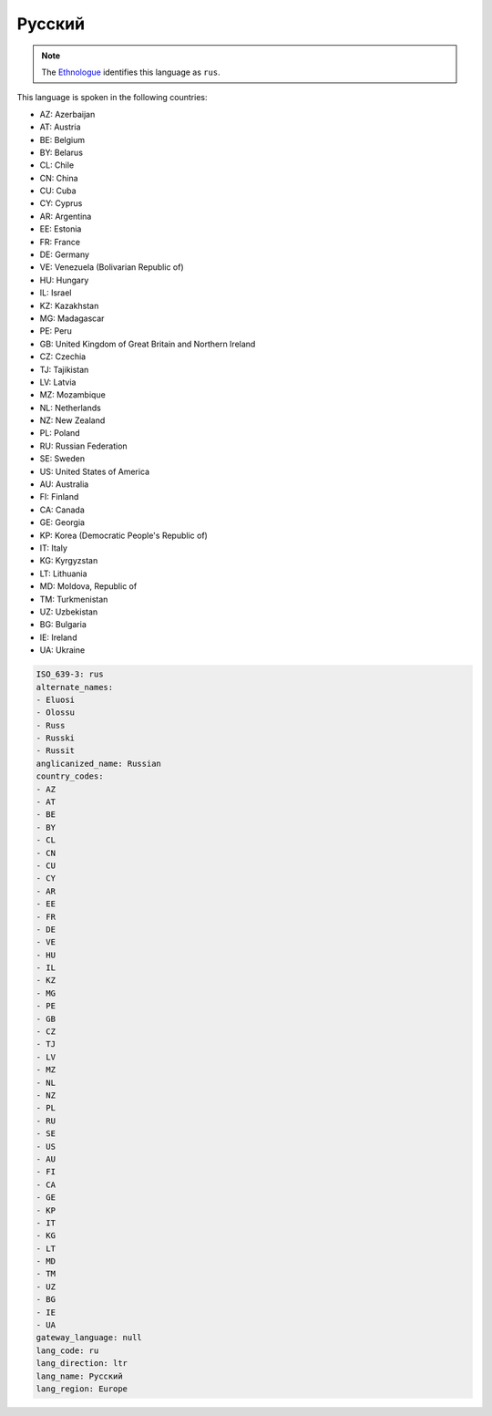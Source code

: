 .. _ru:

Русский
==============

.. note:: The `Ethnologue <https://www.ethnologue.com/language/rus>`_ identifies this language as ``rus``.

This language is spoken in the following countries:

* AZ: Azerbaijan
* AT: Austria
* BE: Belgium
* BY: Belarus
* CL: Chile
* CN: China
* CU: Cuba
* CY: Cyprus
* AR: Argentina
* EE: Estonia
* FR: France
* DE: Germany
* VE: Venezuela (Bolivarian Republic of)
* HU: Hungary
* IL: Israel
* KZ: Kazakhstan
* MG: Madagascar
* PE: Peru
* GB: United Kingdom of Great Britain and Northern Ireland
* CZ: Czechia
* TJ: Tajikistan
* LV: Latvia
* MZ: Mozambique
* NL: Netherlands
* NZ: New Zealand
* PL: Poland
* RU: Russian Federation
* SE: Sweden
* US: United States of America
* AU: Australia
* FI: Finland
* CA: Canada
* GE: Georgia
* KP: Korea (Democratic People's Republic of)
* IT: Italy
* KG: Kyrgyzstan
* LT: Lithuania
* MD: Moldova, Republic of
* TM: Turkmenistan
* UZ: Uzbekistan
* BG: Bulgaria
* IE: Ireland
* UA: Ukraine

.. code-block:: yaml

    ISO_639-3: rus
    alternate_names:
    - Eluosi
    - Olossu
    - Russ
    - Russki
    - Russit
    anglicanized_name: Russian
    country_codes:
    - AZ
    - AT
    - BE
    - BY
    - CL
    - CN
    - CU
    - CY
    - AR
    - EE
    - FR
    - DE
    - VE
    - HU
    - IL
    - KZ
    - MG
    - PE
    - GB
    - CZ
    - TJ
    - LV
    - MZ
    - NL
    - NZ
    - PL
    - RU
    - SE
    - US
    - AU
    - FI
    - CA
    - GE
    - KP
    - IT
    - KG
    - LT
    - MD
    - TM
    - UZ
    - BG
    - IE
    - UA
    gateway_language: null
    lang_code: ru
    lang_direction: ltr
    lang_name: Русский
    lang_region: Europe
    
